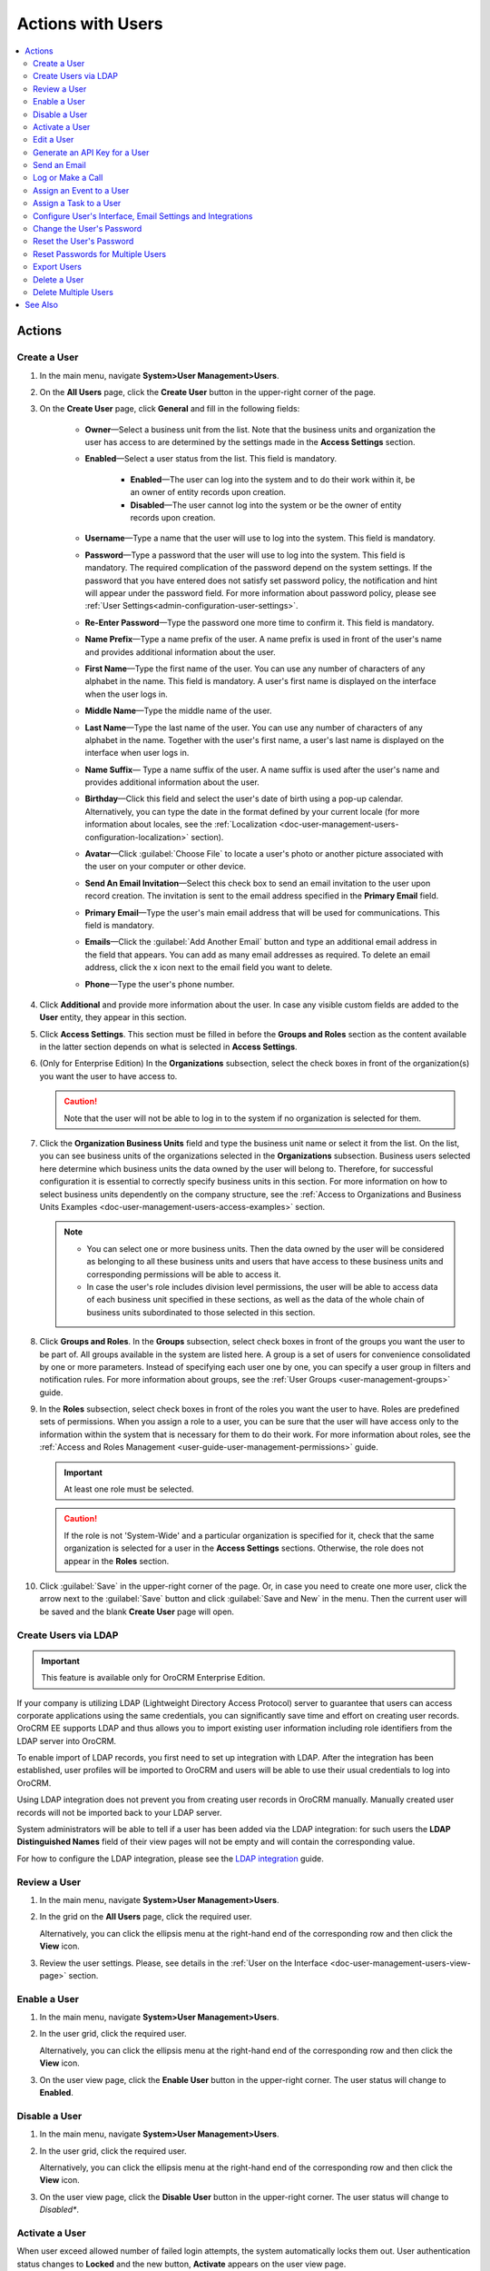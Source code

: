 .. _doc-user-management-users-actions:


Actions with Users
==================

.. contents:: :local:
    :depth: 3


Actions
-------


.. _doc-user-management-users-actions-create:

Create a User
^^^^^^^^^^^^^

1. In the main menu, navigate **System>User Management>Users**.

2. On the **All Users** page, click the **Create User** button in the upper-right corner of the page.

3. On the **Create User** page, click **General** and fill in the following fields:
 
    - **Owner**—Select a business unit from the list. Note that the business units and organization the user has access to are determined by the settings made in the **Access Settings** section.  

    - **Enabled**—Select a user status from the list. This field is mandatory. 

        - **Enabled**—The user can log into the system and to do their work within it, be an owner of entity records upon creation.

        - **Disabled**—The user cannot log into the system or be the owner of entity records upon creation.
    
    - **Username**—Type a name that the user will use to log into the system. This field is mandatory. 

    - **Password**—Type a password that the user will use to log into the system. This field is mandatory. The required complication of the password depend on the system settings. If the password that you have entered does not satisfy set password policy, the notification and hint will appear under the password field.  For more information about password policy, please see :ref:`User Settings<admin-configuration-user-settings>`.

    - **Re-Enter Password**—Type the password one more time to confirm it. This field is mandatory. 

    - **Name Prefix**—Type a name prefix of the user. A name prefix is used in front of the user's name and provides additional information about the user. 

    - **First Name**—Type the first name of the user. You can use any number of characters of any alphabet in the name. This field is mandatory. A user's first name is displayed on the interface when the user logs in. 

    - **Middle Name**—Type the middle name of the user. 

    - **Last Name**—Type the last name of the user. You can use any number of characters of any alphabet in the name. Together with the user's first name, a user's last name is displayed on the interface when user logs in. 

    - **Name Suffix**— Type a name suffix of the user. A name suffix is used after the user's name and provides additional information about the user. 

    - **Birthday**—Click this field and select the user's date of birth using a pop-up calendar. Alternatively, you can type the date in the format defined by your current locale (for more information about locales, see the :ref:`Localization <doc-user-management-users-configuration-localization>` section).

    -  **Avatar**—Click :guilabel:`Choose File` to locate a user's photo or another picture associated with the user on your computer or other device. 
    
    - **Send An Email Invitation**—Select this check box to send an email invitation to the user upon record creation. The invitation is sent to the email address specified in the **Primary Email** field.
    
    - **Primary Email**—Type the user's main email address that will be used for communications. This field is mandatory. 
    
    - **Emails**—Click the :guilabel:`Add Another Email` button and type an additional email address in the field that appears. You can add as many email addresses as required. To delete an email address, click the x icon next to the email field you want to delete.
      
    - **Phone**—Type the user's phone number.

.. image:: ../img/user_management/user_create_general.png
    
4. Click **Additional** and provide more information about the user. In case any visible custom fields are added to the **User** entity, they appear in this section. 
 
5. Click **Access Settings**. This section must be filled in before the **Groups and Roles** section as the content available in the latter section depends on what is selected in **Access Settings**. 
 
6. (Only for Enterprise Edition) In the **Organizations** subsection, select the check boxes in front of the organization(s) you want the user to have access to.  
   
   .. caution::
        Note that the user will not be able to log in to the system if no organization is selected for them. 


7. Click the **Organization Business Units** field and type the business unit name or select it from the list. On the list, you can see business units of the organizations selected in the **Organizations** subsection. Business users selected here determine which business units the data owned by the user will belong to. Therefore, for successful configuration it is essential to correctly specify business units in this section. For more information on how to select business units dependently on the company structure, see the :ref:`Access to Organizations and Business Units Examples <doc-user-management-users-access-examples>` section.
   
   .. note::
        - You can select one or more business units. Then the data owned by the user will be considered as belonging to all these business units and users that have access to these business units and corresponding permissions will be able to access it. 
         
        - In case the user's role includes division level permissions, the user will be able to access data of each business unit specified in these sections, as well as the data of the whole chain of business units subordinated to those selected in this section. 

.. image:: ../img/user_management/user_create_accesssettings.png 

8. Click **Groups and Roles**. In the **Groups** subsection, select check boxes in front of the groups you want the user to be part of. All groups available in the system are listed here. A group is a set of users for convenience consolidated by one or more parameters. Instead of specifying each user one by one, you can specify a user group in filters and notification rules. For more information about groups, see the :ref:`User Groups <user-management-groups>` guide.

9. In the **Roles** subsection, select check boxes in front of the roles you want the user to have. Roles are predefined sets of permissions. When you assign a role to a user, you can be sure that the user will have access only to the information within the system that is necessary for them to do their work. For more information about roles, see the :ref:`Access and Roles Management <user-guide-user-management-permissions>` guide.

   .. important:: At least one role must be selected.

   .. caution::
      If the role is not 'System-Wide' and a particular organization is specified for it, check that the same organization is selected for a user in the **Access Settings** sections. Otherwise, the role does not appear in the **Roles** section. 

.. image:: ../img/user_management/user_create_groupsandroles.png 

10. Click :guilabel:`Save` in the upper-right corner of the page. Or, in case you need to create one more user, click the arrow next to the :guilabel:`Save` button and click :guilabel:`Save and New` in the menu. Then the current user will be saved and the blank **Create User** page will open.
   


.. _doc-user-management-users-actions-create-ldap:

Create Users via LDAP
^^^^^^^^^^^^^^^^^^^^^

.. important:: 
   This feature is available only for OroCRM Enterprise Edition.

If your company is utilizing LDAP (Lightweight Directory Access Protocol) server to guarantee that users can access corporate applications using the same credentials, you can significantly save time and effort on creating user records. OroCRM EE supports LDAP and thus allows you to import existing user information including role identifiers from the LDAP server into OroCRM.  

To enable import of LDAP records, you first need to set up integration with LDAP. After the integration has been established, user profiles will be imported to OroCRM and users will be able to use their usual credentials to log into OroCRM.

Using LDAP integration does not prevent you from creating user records in OroCRM manually. Manually created user records will not be imported back to your LDAP server.

System administrators will be able to tell if a user has been added via the LDAP integration: for such users the **LDAP Distinguished Names** field of their view pages will not be empty and will contain the corresponding value.

.. image:: ../img/user_management/user_ldap_distinguished_name.png 

For how to configure the LDAP integration, please see the `LDAP integration <../integrations/ldap-integration>`__ guide.


.. _doc-user-management-users-actions-review:

Review a User
^^^^^^^^^^^^^
1. In the main menu, navigate **System>User Management>Users**.

2. In the grid on the **All Users** page, click the required user.
   
   Alternatively, you can click the ellipsis menu at the right-hand end of the corresponding row and then click the |IcView| **View** icon.

   .. image:: ../img/user_management/user_view_fromgrid.png

3. Review the user settings. Please, see details in the :ref:`User on the Interface <doc-user-management-users-view-page>` section. 



.. _doc-user-management-users-actions-enable:

Enable a User
^^^^^^^^^^^^^^^


1. In the main menu, navigate **System>User Management>Users**.

2. In the user grid, click the required user.
   
   Alternatively, you can click the ellipsis menu at the right-hand end of the corresponding row and then click the |IcView| **View** icon.

   .. image:: ../img/user_management/user_view_fromgrid.png

3. On the user view page, click the **Enable User** button in the upper-right corner. The user status will change to **Enabled**.

.. image:: ../img/user_management/user_enable.png

.. _doc-user-management-users-actions-disable:

Disable a User
^^^^^^^^^^^^^^^


1. In the main menu, navigate **System>User Management>Users**.

2. In the user grid, click the required user.
   
   Alternatively, you can click the ellipsis menu at the right-hand end of the corresponding row and then click the |IcView| **View** icon.

   .. image:: ../img/user_management/user_view_fromgrid.png

3. On the user view page, click the **Disable User** button in the upper-right corner. The user status will change to *Disabled**.

.. image:: ../img/user_management/user_disable.png

.. _doc-user-management-users-actions-activate:

Activate a User
^^^^^^^^^^^^^^^

When user exceed allowed number of failed login attempts, the system automatically locks them out. User authentication status changes to **Locked** and the new button, **Activate** appears on the user view page.

To activate a user, perform the following:

1. In the main menu, navigate **System>User Management>Users**.

2. In the user grid,, click the required user.
   
   Alternatively, you can click the ellipsis menu at the right-hand end of the corresponding row and then click the |IcView| **View** icon.

   .. image:: ../img/user_management/user_view_fromgrid.png

3. On the user view page, click the **Activate** button in the upper-right corner. The user authentication status will change to **Active**.

.. image:: ../img/user_management/user_activate.png

.. _doc-user-management-users-actions-edit:

Edit a User
^^^^^^^^^^^

1. In the main menu, navigate **System>User Management>Users**.

2. In the user grid, choose the user you want to delete, click the ellipsis menu at the right-hand end of the corresponding role and then click the |IcEdit| **Edit** icon. 
   
3. Make the required changes according to the description provided steps 3–9 of the :ref:`Create a User <doc-user-management-users-actions-create>` action description.   

4. Click the :guilabel:`Save` button in the upper-right corner of the page.



.. _doc-user-management-users-actions-api:

Generate an API Key for a User
^^^^^^^^^^^^^^^^^^^^^^^^^^^^^^

When the integration with a third-party software or other work requirements demand a user to have the API access to OroCRM, generate an API key for the user. This key will be used to grant a user access to API while protecting their password from being disclosed to the third party. 

1. In the main menu, navigate **System>User Management>Users**.

2. In the grid on the **All Users** page, click the required user.

3. On the user view page, click **General Information**.

4. Find the **API Key** field and click the :guilabel:`Generate Key` button next to it. A new API key appears. It will look similar to `bba1b83312a50836d78cbef4d2705125a6ce1d4d`. 

After the API key is generated, the user will be able to execute API requests via the sandbox, Curl command, any other REST client or use the API via the custom application.
   
.. important::
	Please note that an API key must be generated within the organization the data of which it will be used to access. 


  Therefore, there can be a situation when a user record has been created under organization A, and the user has access to and require an API key for organization B. In this case, you cannot generate an operational API key for the user. However, the user who has the corresponding permissions can log into the desired organization and generate an API key for themselves on the **My User** page.   
  

  Within one organization there can be only one API key at a time. 


.. _doc-user-management-users-actions-email:

Send an Email 
^^^^^^^^^^^^^

By default, this way an email is meant to be sent to the user from whose view page you perform this action. However, you can modify addresses that appear in the **From** field as you like. 

1. In the main menu, navigate **System>User Management>Users**.

2. In the grid on the **All Users** page, click the required user.

3. On the user view page, perform one of the following:

    - Click :guilabel:`More Actions` in the upper-right corner of the page and click **Send Email** on the list. 

      .. image:: ../img/user_management/user_sendemail0.png 

    - In the **General Information** section, find the **Emails** field, and point to the required email. Click the **Send Email** icon that appears next to it.   

      .. image:: ../img/user_management/user_email_icon.png

4. In the **Send Email** dialog box, specify the required data. For help on this, see :ref:`Compose A New Email <doc-activities-emails-actions-compose>`.

.. image:: ../img/user_management/user_sendmail.png 

5. Click :guilabel:`Send`. The email will appear in the **Activity** section of the user view page. 


.. _doc-user-management-users-actions-call:

Log or Make a Call
^^^^^^^^^^^^^^^^^^^

By logging or making a call from a user's view page, you specify that this user is a call party or a call relates to this user in some other way. 


1. In the main menu, navigate **System>User Management>Users**.

2. In the grid on the **All Users** page, click the required user.

3. On the user view page, perform one of the following:

   - Click :guilabel:`More Actions` in the upper-right corner of the page and click **Log Call** on the list. 

     .. image:: ../img/user_management/user_logcall0.png 

   - In the **General Information** section, find the **Phone** field, and point to a specified phone number. The **Hangouts Call** and **Log Call** icons appear next to it. 
   
     Click the **Hangouts Call** icon to immediately call to the specified phone number.

     Click the **Log Call** icon to specify call details.

     .. image:: ../img/user_management/user_hangouts_call.png

   - In the **General Infromation** section, find the **Emails** field, and point to the required email. Click the **Hangouts Call** icon that appears next to it.   

     .. image:: ../img/user_management/user_hangouts_call2.png

4. If you used **Log Call** action button or icon, in the **Log Call** dialog box, specify the required data.

.. image:: ../img/user_management/user_logcall.png 

5. Click :guilabel:`Log Call` to log a call, or click the **Start** button  next to **Hangouts** label to start a hangout call.  The call will appear in the **Activity** section of the user view page. 


.. important::
   If you do not see icons and buttons that allow making Hangouts calls, make sure that the Hangouts functionality is enabled for the organization. See :ref:`Google Integration Settings <admin-configuration-integrations-google>` for more information. 

For more information about calls, see the :ref:`Calls <doc-activities-calls>` guide.



.. _doc-user-management-users-actions-event:

Assign an Event to a User
^^^^^^^^^^^^^^^^^^^^^^^^^

1. In the main menu, navigate **System>User Management>Users**.

2. In the grid on the **All Users** page, click the required user.

3. On the user view page, click :guilabel:`More Actions` in the upper-right corner of the page and click **Assign Event** on the list. 

.. image:: ../img/user_management/user_assignevent0.png 


4. In the **Assign Event To** dialog box, specify the required data. For help on this, see the **Add an Event for a Related Record** section of the :ref:`Add and Assign Calendar Events <doc-activities-events>` guide.

.. image:: ../img/user_management/user_assignevent.png 

5. Click :guilabel:`Save`. The event will appear in the **Activities** section of the user view page.  

.. _doc-user-management-users-actions-task:

Assign a Task to a User
^^^^^^^^^^^^^^^^^^^^^^^

1. In the main menu, navigate **System>User Management>Users**.

2. In the grid on the **All Users** page, click the required user.

3. On the user view page, click :guilabel:`More Actions` in the upper-right corner of the page and click **Assign Task** on the list. 

.. image:: ../img/user_management/user_assigntask0.png 

4. In the **Assign Task To** dialog box, specify the required data. For help on this, see the **Add a Task for Another Record** section of the :ref:`Add Task and Assign Task <doc-activities-tasks>` guide.

.. image:: ../img/user_management/user_assigntask.png 

5. Click :guilabel:`Create Task`. The task will appear in the **Additional Information** section, **Tasks** subsection of the user view page.


.. _doc-user-management-users-actions-configure:

Configure User's Interface, Email Settings and Integrations
^^^^^^^^^^^^^^^^^^^^^^^^^^^^^^^^^^^^^^^^^^^^^^^^^^^^^^^^^^^

.. important::
	Note that configuration you set up will be applicable only for the current organization. Therefore, there can be a situation when a user record has been created under the current organization but the user only has access to a different organization. In this case, the user with the corresponding permissions can log into the organization they have access to and modify system configuration for themselves on the **My Configuration** page. 

1. In the main menu, navigate **System>User Management>Users**.

2. In the grid on the **All Users** page, click the required user.

3. On the user view page, click :guilabel:`Configuration` in the upper-right corner of the page. 

4. On the **Configuration** page, in the left side-menu, click **System Configuration**. If required, make changes to the user system configuration. For information about the fields, see the :ref:`User System Configuration <doc-user-management-users-configuration>` description.
 
5. Click :guilabel:`Save Settings` in the upper-right corner of the page. 
 





.. _doc-user-management-users-actions-change-password:

Change the User's Password
^^^^^^^^^^^^^^^^^^^^^^^^^^

1. In the main menu, navigate **System>User Management>Users**.

2. In the grid on the **All Users** page, click the required user.

3. On the user view page, click :guilabel:`More Actions` in the upper-right corner of the page and click **Change Password** on the list. 

.. image:: ../img/user_management/user_changepassword0.png 


4. In the **Change Password** dialog box, type a new password for the user. Alternatively, you can click the **Suggest Password** link to generate a secure random password. To see / hide  the entered password, click the |IcShow| **Show** / |IcHide| **Hide** icon next to the **New password** field.

.. image:: ../img/user_management/user_changepassword.png 

5. Click :guilabel:`Save`. The new password will be sent to the user's primary email address. 
   


.. _doc-user-management-users-actions-reset-password:

Reset the User's Password
^^^^^^^^^^^^^^^^^^^^^^^^^

1. In the main menu, navigate **System>User Management>Users**.

2. In the grid on the **All Users** page, click the required user.

3. On the user view page, click :guilabel:`More Actions` in the upper-right corner of the page and click **Reset Password** on the list. 

.. image:: ../img/user_management/user_resetpassword0.png 

4. In the **Reset Password** dialog box, click :guilabel:`Reset`. The password reset link will be sent to the user's primary email address. 

.. image:: ../img/user_management/user_resetpassword.png 

.. important:: 
	The user will not be able to log into the OroCRM before their password is changed. Note that user authentication status changes to **Password reset**:

  .. image:: ../img/user_management/user_resetpassword.png 

  It will return back to **Active** when the user completes password change procedure. 

.. _doc-user-management-users-actions-reset-password-multiple:

Reset Passwords for Multiple Users
^^^^^^^^^^^^^^^^^^^^^^^^^^^^^^^^^^^

When you suspect a security breach, you can reset passwords for multiple users at a time. 


1. In the main menu, navigate **System>User Management>Users**.

2. In the grid on the **Users** page, select the check boxes in front of the users whose passwords you want to reset.
 
3. Click the ellipsis menu at the right end of the grid header row and then click |IcPassReset| **Reset Password**.

.. image:: ../img/user_management/user_massresetpassword.png

4. In the **Reset Password** dialog box, click :guilabel:`Reset`. The password reset links will be sent to the users' primary email addresses. 
   
.. important:: 
  The users will not be able to log into the OroCRM before their passwords are changed. Note that user authentication statuses change to **Password reset**:

  .. image:: ../img/user_management/user_resetpassword2.png

  They will return back to **Active** when the users complete password change procedure.


.. _doc-user-management-users-actions-export:

Export Users
^^^^^^^^^^^^
You can export all user records into the .csv file. The exported file will contain all user record fields marked to be exported in the **User** entity settings. For more information about how to configure which fields will be exported, see the `Entity Fields <../admin-guide/entities/entity-fields>`__ guide. 

.. note:: 
	All existing user records are exported at once.

	Passwords are stored and exported in the hashed form. 

To export user records, do the following:

1. In the main menu, navigate **System>User Management>Users**.

2. On the **All Users** page, click the :guilabel:`Export` button in the upper-right corner of the page.

3. After the export job is finished, you will receive a notification on your primary email address. 

.. image:: ../img/user_management/users_export.png 

.. image:: ../img/user_management/users_export_csv.png 

.. _doc-user-management-users-actions-delete:

Delete a User
^^^^^^^^^^^^^

.. important:: You cannot delete a user who has records assigned to them.


1. In the main menu, navigate **System>User Management>Users**.

2. In the grid on the **All Users** page, choose the user you want to delete, click the ellipsis menu at the right-hand end of the corresponding row and then click the |IcDelete| **Delete** icon.

.. image:: ../img/user_management/user_delete_fromgrid.png

3. In the **Deletion Confirmation** dialog box, click :guilabel:`Yes, Delete`.


Alternatively, you can delete a user from the role view by clicking the :guilabel:`Delete` button in the upper-right corner of the user view page.

.. image:: ../img/user_management/user_delete2.png


.. _doc-user-management-users-actions-delete-multiple:

Delete Multiple Users
^^^^^^^^^^^^^^^^^^^^^
You can delete multiple users at a time. 

.. important:: 
  You cannot delete users who have records assigned to them. 


1. In the main menu, navigate **System>User Management>Users**.

2. In the grid on the **Users** page, select the check boxes in front of the users you want to delete.
 
3. Click the ellipsis menu at the right end of the grid header row and then click |IcDelete| **Delete**.

.. image:: ../img/user_management/user_massdelete.png

4. In the **Delete Confirmation** dialog box, click :guilabel:`Yes, Delete`. 


See Also
----------


    :ref:`Users Overview <user-management-users>`

    :ref:`User View Page <doc-user-management-users-view-page>`

    :ref:`User System Configuration <doc-user-management-users-configuration>`

    :ref:`Access to Organizations and Business Units Examples <doc-user-management-users-access-examples>`



.. |IcRemove| image:: ../../img/buttons/IcRemove.png
  :align: middle

.. |IcClone| image:: ../../img/buttons/IcClone.png
  :align: middle

.. |IcDelete| image:: ../../img/buttons/IcDelete.png
  :align: middle

.. |IcEdit| image:: ../../img/buttons/IcEdit.png
  :align: middle

.. |IcView| image:: ../../img/buttons/IcView.png
  :align: middle

.. |IcShow| image:: ../../img/buttons/IcShow.png
  :align: middle

.. |IcHide| image:: ../../img/buttons/IcHide.png
  :align: middle

.. |IcPassReset| image:: ../../img/buttons/IcPassReset.png
  :align: middle

.. |IcConfig| image:: ../../img/buttons/IcConfig.png
  :align: middle  

.. |IcDisable| image:: ../../img/buttons/IcDisable.png
  :align: middle    
